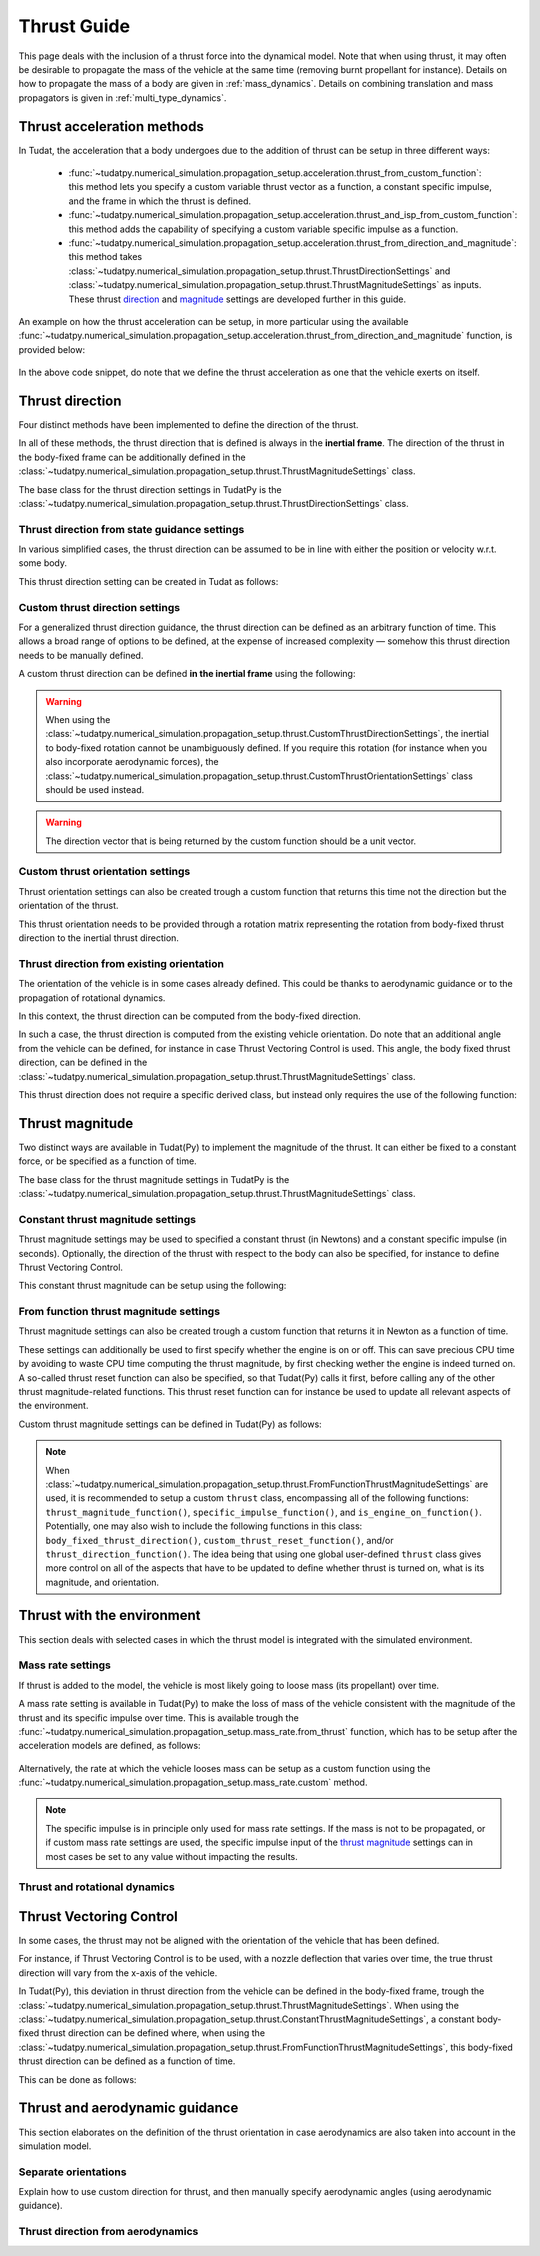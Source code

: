 .. _thrust_models:


========================
Thrust Guide
========================
This page deals with the inclusion of a thrust force into the dynamical model. Note that when using thrust, it may often be desirable to propagate the mass of the vehicle at the same time (removing burnt propellant for instance).
Details on how to propagate the mass of a body are given in :ref:`mass_dynamics`. Details on combining translation and mass propagators is given in :ref:`multi_type_dynamics`.

Thrust acceleration methods
~~~~~~~~~~~~~~~~~~~~~~~~~~~

In Tudat, the acceleration that a body undergoes due to the addition of thrust can be setup in three different ways:

   - :func:`~tudatpy.numerical_simulation.propagation_setup.acceleration.thrust_from_custom_function`: this method lets you specify a custom variable thrust vector as a function, a constant specific impulse, and the frame in which the thrust is defined.
   - :func:`~tudatpy.numerical_simulation.propagation_setup.acceleration.thrust_and_isp_from_custom_function`: this method adds the capability of specifying a custom variable specific impulse as a function.
   - :func:`~tudatpy.numerical_simulation.propagation_setup.acceleration.thrust_from_direction_and_magnitude`: this method takes :class:`~tudatpy.numerical_simulation.propagation_setup.thrust.ThrustDirectionSettings` and :class:`~tudatpy.numerical_simulation.propagation_setup.thrust.ThrustMagnitudeSettings` as inputs. These thrust `direction <#thrust-direction>`_ and `magnitude <#thrust-magnitude>`_ settings are developed further in this guide.
   

An example on how the thrust acceleration can be setup, in more particular using the available :func:`~tudatpy.numerical_simulation.propagation_setup.acceleration.thrust_from_direction_and_magnitude` function, is provided below:

   .. tabs::

      .. tab:: Python

         The Tudat(Py) API docs give more details on the :class:`~tudatpy.numerical_simulation.propagation_setup.thrust.ThrustDirectionSettings` and :class:`~tudatpy.numerical_simulation.propagation_setup.thrust.ThrustMagnitudeSettings` classes.

         .. literalinclude:: /_src_snippets/simulation/propagation_setup/thrust/thrust_accelerations_basic_syntax.py
            :language: python

      .. tab:: C++

         .. literalinclude:: /_src_snippets/simulation/propagation_setup/thrust/thrust_accelerations_basic_syntax.cpp
            :language: cp

In the above code snippet, do note that we define the thrust acceleration as one that the vehicle exerts on itself.

Thrust direction
~~~~~~~~~~~~~~~~

Four distinct methods have been implemented to define the direction of the thrust.

In all of these methods, the thrust direction that is defined is always in the **inertial frame**.
The direction of the thrust in the body-fixed frame can be additionally defined in the :class:`~tudatpy.numerical_simulation.propagation_setup.thrust.ThrustMagnitudeSettings` class.

The base class for the thrust direction settings in TudatPy is the :class:`~tudatpy.numerical_simulation.propagation_setup.thrust.ThrustDirectionSettings` class.

Thrust direction from state guidance settings
=============================================

In various simplified cases, the thrust direction can be assumed to be in line with either the position or velocity w.r.t. some body.

This thrust direction setting can be created in Tudat as follows:

   .. tabs::

      .. tab:: Python

         The Tudat(Py) API docs give more details on the :func:`~tudatpy.numerical_simulation.propagation_setup.thrust.thrust_direction_from_state_guidance` function.

         .. literalinclude:: /_src_snippets/simulation/propagation_setup/thrust/thrust_direction_from_state_guidance.py
            :language: python

      .. tab:: C++

         .. literalinclude:: /_src_snippets/simulation/propagation_setup/thrust/thrust_direction_from_state_guidance.cpp
            :language: cp

Custom thrust direction settings
================================

For a generalized thrust direction guidance, the thrust direction can be defined as an arbitrary function of time. This allows a broad range of options to be defined, at the expense of increased complexity — somehow this thrust direction needs to be manually defined.

A custom thrust direction can be defined **in the inertial frame** using the following:

   .. tabs::

      .. tab:: Python

         The Tudat(Py) API docs give more details on the :func:`~tudatpy.numerical_simulation.propagation_setup.thrust.custom_thrust_direction` function.

         .. literalinclude:: /_src_snippets/simulation/propagation_setup/thrust/custom_thrust_direction.py
            :language: python

      .. tab:: C++

         .. literalinclude:: /_src_snippets/simulation/propagation_setup/thrust/custom_thrust_direction.cpp
            :language: cp

.. warning:: When using the :class:`~tudatpy.numerical_simulation.propagation_setup.thrust.CustomThrustDirectionSettings`, the inertial to body-fixed rotation cannot be unambiguously defined. If you require this rotation (for instance when you also incorporate aerodynamic forces), the :class:`~tudatpy.numerical_simulation.propagation_setup.thrust.CustomThrustOrientationSettings` class should be used instead.

.. warning:: The direction vector that is being returned by the custom function should be a unit vector.

Custom thrust orientation settings
==================================

Thrust orientation settings can also be created trough a custom function that returns this time not the direction but the orientation of the thrust.

This thrust orientation needs to be provided through a rotation matrix representing the rotation from body-fixed thrust direction to the inertial thrust direction.

   .. tabs::

      .. tab:: Python

         The Tudat(Py) API docs give more details on the :func:`~tudatpy.numerical_simulation.propagation_setup.thrust.custom_thrust_orientation` function.

         .. literalinclude:: /_src_snippets/simulation/propagation_setup/thrust/custom_thrust_orientation.py
            :language: python

      .. tab:: C++

         .. literalinclude:: /_src_snippets/simulation/propagation_setup/thrust/custom_thrust_orientation.cpp
            :language: cp

Thrust direction from existing orientation
==========================================

The orientation of the vehicle is in some cases already defined. This could be thanks to aerodynamic guidance or to the propagation of rotational dynamics.

In this context, the thrust direction can be computed from the body-fixed direction. 

In such a case, the thrust direction is computed from the existing vehicle orientation.
Do note that an additional angle from the vehicle can be defined, for instance in case Thrust Vectoring Control is used.
This angle, the body fixed thrust direction, can be defined in the :class:`~tudatpy.numerical_simulation.propagation_setup.thrust.ThrustMagnitudeSettings` class.

This thrust direction does not require a specific derived class, but instead only requires the use of the following function:

   .. tabs::

      .. tab:: Python

         The Tudat(Py) API docs give more details on the :func:`~tudatpy.numerical_simulation.propagation_setup.thrust.thrust_from_existing_body_orientation` function.

         .. literalinclude:: /_src_snippets/simulation/propagation_setup/thrust/from_existing_orientation.py
            :language: python

      .. tab:: C++

         .. literalinclude:: /_src_snippets/simulation/propagation_setup/thrust/from_existing_orientation.cpp
            :language: cp

Thrust magnitude
~~~~~~~~~~~~~~~~

Two distinct ways are available in Tudat(Py) to implement the magnitude of the thrust. It can either be fixed to a constant force, or be specified as a function of time.

The base class for the thrust magnitude settings in TudatPy is the :class:`~tudatpy.numerical_simulation.propagation_setup.thrust.ThrustMagnitudeSettings` class.

Constant thrust magnitude settings
==================================

Thrust magnitude settings may be used to specified a constant thrust (in Newtons) and a constant specific impulse (in seconds).
Optionally, the direction of the thrust with respect to the body can also be specified, for instance to define Thrust Vectoring Control.

This constant thrust magnitude can be setup using the following:

   .. tabs::

      .. tab:: Python

         The Tudat(Py) API docs give more details on the :func:`~tudatpy.numerical_simulation.propagation_setup.thrust.constant_thrust_magnitude` function.

         .. literalinclude:: /_src_snippets/simulation/propagation_setup/thrust/constant_magnitude.py
            :language: python

      .. tab:: C++

         .. literalinclude:: /_src_snippets/simulation/propagation_setup/thrust/constant_magnitude.cpp
            :language: cp

From function thrust magnitude settings
=======================================

Thrust magnitude settings can also be created trough a custom function that returns it in Newton as a function of time.

These settings can additionally be used to first specify whether the engine is on or off.
This can save precious CPU time by avoiding to waste CPU time computing the thrust magnitude, by first checking wether the engine is indeed turned on.
A so-called thrust reset function can also be specified, so that Tudat(Py) calls it first, before calling any of the other thrust magnitude-related functions.
This thrust reset function can for instance be used to update all relevant aspects of the environment.

Custom thrust magnitude settings can be defined in Tudat(Py) as follows:

   .. tabs::

      .. tab:: Python

         The Tudat(Py) API docs give more details on the :func:`~tudatpy.numerical_simulation.propagation_setup.thrust.custom_thrust_magnitude` function.

         .. literalinclude:: /_src_snippets/simulation/propagation_setup/thrust/custom_magnitude.py
            :language: python

      .. tab:: C++

         .. literalinclude:: /_src_snippets/simulation/propagation_setup/thrust/custom_magnitude.cpp
            :language: cp

.. note:: When :class:`~tudatpy.numerical_simulation.propagation_setup.thrust.FromFunctionThrustMagnitudeSettings` are used, it is recommended to setup a custom :literal:`thrust` class, encompassing all of the following functions:
         :literal:`thrust_magnitude_function()`, :literal:`specific_impulse_function()`, and :literal:`is_engine_on_function()`. Potentially, one may also wish to include the following functions in this class:
         :literal:`body_fixed_thrust_direction()`, :literal:`custom_thrust_reset_function()`, and/or :literal:`thrust_direction_function()`.
         The idea being that using one global user-defined :literal:`thrust` class gives more control on all of the aspects that have to be updated to define whether thrust is turned on, what is its magnitude, and orientation.

Thrust with the environment
~~~~~~~~~~~~~~~~~~~~~~~~~~~

This section deals with selected cases in which the thrust model is integrated with the simulated environment.

Mass rate settings
==================

If thrust is added to the model, the vehicle is most likely going to loose mass (its propellant) over time.

A mass rate setting is available in Tudat(Py) to make the loss of mass of the vehicle consistent with the magnitude of the thrust and its specific impulse over time.
This is available trough the :func:`~tudatpy.numerical_simulation.propagation_setup.mass_rate.from_thrust` function, which has to be setup after the acceleration models are defined, as follows:

   .. tabs::

      .. tab:: Python

         .. literalinclude:: /_src_snippets/simulation/propagation_setup/thrust/thrust_mass_rate.py
            :language: python

      .. tab:: C++

         .. literalinclude:: /_src_snippets/simulation/propagation_setup/thrust/thrust_mass_rate.cpp
            :language: cp

Alternatively, the rate at which the vehicle looses mass can be setup as a custom function using the :func:`~tudatpy.numerical_simulation.propagation_setup.mass_rate.custom` method.

.. note::
   The specific impulse is in principle only used for mass rate settings.
   If the mass is not to be propagated, or if custom mass rate settings are used, the specific impulse input of the `thrust magnitude <#thrust-magnitude>`_ settings
   can in most cases be set to any value without impacting the results.

Thrust and rotational dynamics
==============================
.. todo::
   An explanation on how to integrate and use thrust direction from rotational dynamics is to be added here later.
   

Thrust Vectoring Control
~~~~~~~~~~~~~~~~~~~~~~~~
In some cases, the thrust may not be aligned with the orientation of the vehicle that has been defined.

For instance, if Thrust Vectoring Control is to be used, with a nozzle deflection that varies over time, the true thrust direction will vary from the x-axis of the vehicle.

In Tudat(Py), this deviation in thrust direction from the vehicle can be defined in the body-fixed frame, trough the :class:`~tudatpy.numerical_simulation.propagation_setup.thrust.ThrustMagnitudeSettings`.
When using the :class:`~tudatpy.numerical_simulation.propagation_setup.thrust.ConstantThrustMagnitudeSettings`, a constant body-fixed thrust direction can be defined where,
when using the :class:`~tudatpy.numerical_simulation.propagation_setup.thrust.FromFunctionThrustMagnitudeSettings`, this body-fixed thrust direction can be defined as a function of time.

This can be done as follows:

   .. tabs::

      .. tab:: Python

         .. literalinclude:: /_src_snippets/simulation/propagation_setup/thrust/thrust_orientation_body_fixed.py
            :language: python

      .. tab:: C++

         .. literalinclude:: /_src_snippets/simulation/propagation_setup/thrust/thrust_orientation_body_fixed.cpp
            :language: cp

Thrust and aerodynamic guidance
~~~~~~~~~~~~~~~~~~~~~~~~~~~~~~~

This section elaborates on the definition of the thrust orientation in case aerodynamics are also taken into account in the simulation model.

Separate orientations
=====================
Explain how to use custom direction for thrust, and then manually specify aerodynamic angles (using aerodynamic guidance).

Thrust direction from aerodynamics
==================================
.. todo::
   An explanation on how to use thrust direction from existing orientation defined by aerodynamic guidance is to be added here later.